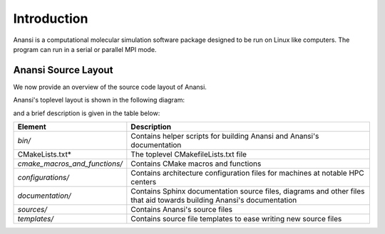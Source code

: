 ============
Introduction
============

Anansi is a computational molecular simulation software package designed
to be run on Linux like computers. The program can run in a serial or
parallel MPI mode.

####################
Anansi Source Layout
####################

We now provide an overview of the source code layout of Anansi.

Anansi's toplevel layout is shown in the following diagram:

.. image:: ./Diagrams/anansi_toplevel_layout.jpg

and a brief description is given in the table below: 

============================= ===========
Element                       Description
============================= ===========
*bin/*                        Contains helper scripts for building Anansi and Anansi's documentation
CMakeLists.txt*               The toplevel CMakefileLists.txt file
*cmake_macros_and_functions/* Contains CMake macros and functions
*configurations/*             Contains architecture configuration files for machines at notable HPC centers 
*documentation/*              Contains Sphinx documentation source files, diagrams and other files that aid towards building Anansi's documentation
*sources/*                    Contains Anansi's source files
*templates/*                  Contains source file templates to ease writing new source files
============================= ===========

